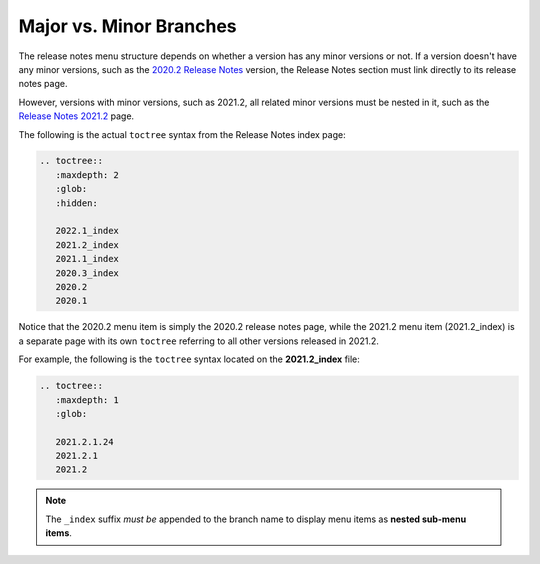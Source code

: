 .. _release_notes_menu_structure:

***********************
Major vs. Minor Branches
***********************
The release notes menu structure depends on whether a version has any minor versions or not. If a version doesn't have any minor versions, such as the `2020.2 Release Notes <https://docs.sqream.com/en/latest/releases/2020.2.html>`_ version, the Release Notes section must link directly to its release notes page.

However, versions with minor versions, such as 2021.2, all related minor versions must be nested in it, such as the `Release Notes 2021.2 <https://docs.sqream.com/en/latest/releases/2021.2_index.html>`_ page.

The following is the actual ``toctree`` syntax from the Release Notes index page:

.. code-block:: console

   .. toctree::
      :maxdepth: 2
      :glob:
      :hidden:

      2022.1_index
      2021.2_index
      2021.1_index
      2020.3_index
      2020.2
      2020.1

Notice that the 2020.2 menu item is simply the 2020.2 release notes page, while the 2021.2 menu item (2021.2_index) is a separate page with its own ``toctree`` referring to all other versions released in 2021.2.

For example, the following is the ``toctree`` syntax located on the **2021.2_index** file:

.. code-block:: console

   .. toctree::
      :maxdepth: 1
      :glob:

      2021.2.1.24
      2021.2.1
      2021.2

.. note:: The ``_index`` suffix *must be* appended to the branch name to display menu items as **nested sub-menu items**.